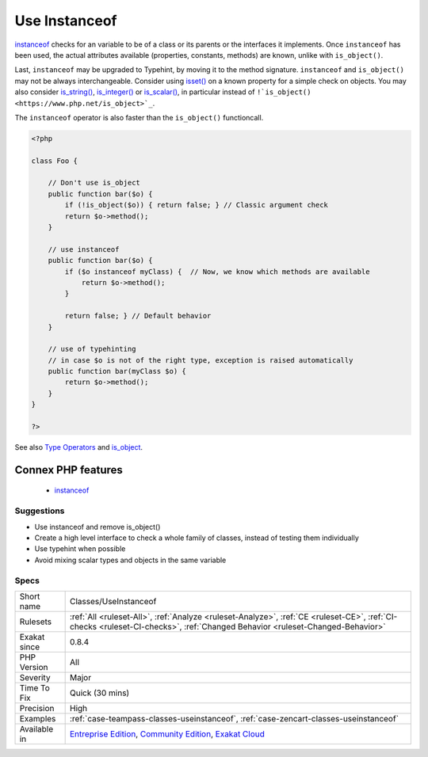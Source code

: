 .. _classes-useinstanceof:

.. _use-instanceof:

Use Instanceof
++++++++++++++

.. meta\:\:
	:description:
		Use Instanceof: The ``instanceof`` operator is a more precise alternative to ``is_object()``.
	:twitter:card: summary_large_image
	:twitter:site: @exakat
	:twitter:title: Use Instanceof
	:twitter:description: Use Instanceof: The ``instanceof`` operator is a more precise alternative to ``is_object()``
	:twitter:creator: @exakat
	:twitter:image:src: https://www.exakat.io/wp-content/uploads/2020/06/logo-exakat.png
	:og:image: https://www.exakat.io/wp-content/uploads/2020/06/logo-exakat.png
	:og:title: Use Instanceof
	:og:type: article
	:og:description: The ``instanceof`` operator is a more precise alternative to ``is_object()``
	:og:url: https://php-tips.readthedocs.io/en/latest/tips/Classes/UseInstanceof.html
	:og:locale: en
  The ``instanceof`` operator is a more precise alternative to ``is_object()``. It is also faster.

`instanceof <https://www.php.net/manual/en/language.operators.type.php>`_ checks for an variable to be of a class or its parents or the interfaces it implements. 
Once ``instanceof`` has been used, the actual attributes available (properties, constants, methods) are known, unlike with ``is_object()``.

Last, ``instanceof`` may be upgraded to Typehint, by moving it to the method signature. 
``instanceof`` and ``is_object()`` may not be always interchangeable. Consider using `isset() <https://www.www.php.net/isset>`_ on a known property for a simple check on objects. You may also consider `is_string() <https://www.php.net/is_string>`_, `is_integer() <https://www.php.net/is_integer>`_ or `is_scalar() <https://www.php.net/is_scalar>`_, in particular instead of ``!`is_object() <https://www.php.net/is_object>`_``.

The ``instanceof`` operator is also faster than the ``is_object()`` functioncall.

.. code-block:: php
   
   <?php
   
   class Foo {
   
       // Don't use is_object
       public function bar($o) {
           if (!is_object($o)) { return false; } // Classic argument check
           return $o->method();
       }
   
       // use instanceof
       public function bar($o) {
           if ($o instanceof myClass) {  // Now, we know which methods are available
               return $o->method();
           }
           
           return false; } // Default behavior
       }
   
       // use of typehinting
       // in case $o is not of the right type, exception is raised automatically
       public function bar(myClass $o) {
           return $o->method();
       }
   }
   
   ?>

See also `Type Operators <https://www.php.net/manual/en/language.operators.type.php#language.operators.type>`_ and `is_object <https://www.php.net/manual/en/function.is-object.php>`_.

Connex PHP features
-------------------

  + `instanceof <https://php-dictionary.readthedocs.io/en/latest/dictionary/instanceof.ini.html>`_


Suggestions
___________

* Use instanceof and remove is_object()
* Create a high level interface to check a whole family of classes, instead of testing them individually
* Use typehint when possible
* Avoid mixing scalar types and objects in the same variable




Specs
_____

+--------------+-----------------------------------------------------------------------------------------------------------------------------------------------------------------------------------------+
| Short name   | Classes/UseInstanceof                                                                                                                                                                   |
+--------------+-----------------------------------------------------------------------------------------------------------------------------------------------------------------------------------------+
| Rulesets     | :ref:`All <ruleset-All>`, :ref:`Analyze <ruleset-Analyze>`, :ref:`CE <ruleset-CE>`, :ref:`CI-checks <ruleset-CI-checks>`, :ref:`Changed Behavior <ruleset-Changed-Behavior>`            |
+--------------+-----------------------------------------------------------------------------------------------------------------------------------------------------------------------------------------+
| Exakat since | 0.8.4                                                                                                                                                                                   |
+--------------+-----------------------------------------------------------------------------------------------------------------------------------------------------------------------------------------+
| PHP Version  | All                                                                                                                                                                                     |
+--------------+-----------------------------------------------------------------------------------------------------------------------------------------------------------------------------------------+
| Severity     | Major                                                                                                                                                                                   |
+--------------+-----------------------------------------------------------------------------------------------------------------------------------------------------------------------------------------+
| Time To Fix  | Quick (30 mins)                                                                                                                                                                         |
+--------------+-----------------------------------------------------------------------------------------------------------------------------------------------------------------------------------------+
| Precision    | High                                                                                                                                                                                    |
+--------------+-----------------------------------------------------------------------------------------------------------------------------------------------------------------------------------------+
| Examples     | :ref:`case-teampass-classes-useinstanceof`, :ref:`case-zencart-classes-useinstanceof`                                                                                                   |
+--------------+-----------------------------------------------------------------------------------------------------------------------------------------------------------------------------------------+
| Available in | `Entreprise Edition <https://www.exakat.io/entreprise-edition>`_, `Community Edition <https://www.exakat.io/community-edition>`_, `Exakat Cloud <https://www.exakat.io/exakat-cloud/>`_ |
+--------------+-----------------------------------------------------------------------------------------------------------------------------------------------------------------------------------------+


